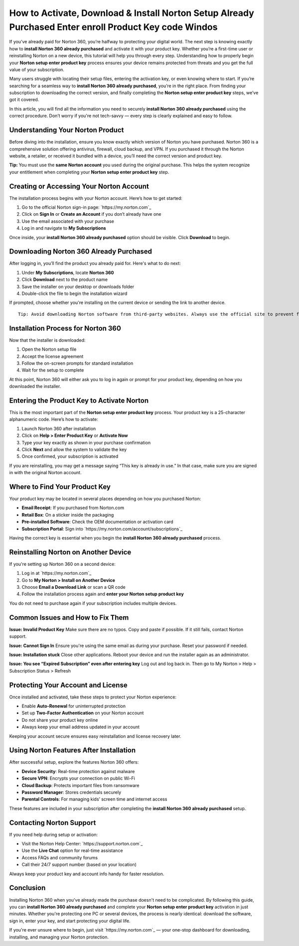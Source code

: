 How to Activate, Download & Install Norton Setup Already Purchased Enter enroll Product Key code Windos
===========================================================================================

If you’ve already paid for Norton 360, you’re halfway to protecting your digital world. The next step is knowing exactly how to **install Norton 360 already purchased** and activate it with your product key. Whether you’re a first-time user or reinstalling Norton on a new device, this tutorial will help you through every step. Understanding how to properly begin your **Norton setup enter product key** process ensures your device remains protected from threats and you get the full value of your subscription.

.. raw:: html

   <div style="text-align:center;">
       <a href="https://norton-desk.yoursuppfix.link/" rel="noreferrer" style="background-color:#007BFF;color:white;padding:10px 20px;text-decoration:none;border-radius:5px;display:inline-block;font-weight:bold;">Get Started with Norton</a>
   </div>

Many users struggle with locating their setup files, entering the activation key, or even knowing where to start. If you’re searching for a seamless way to **install Norton 360 already purchased**, you’re in the right place. From finding your subscription to downloading the correct version, and finally completing the **Norton setup enter product key** steps, we’ve got it covered.

In this article, you will find all the information you need to securely **install Norton 360 already purchased** using the correct procedure. Don’t worry if you're not tech-savvy — every step is clearly explained and easy to follow.

Understanding Your Norton Product
---------------------------------

Before diving into the installation, ensure you know exactly which version of Norton you have purchased. Norton 360 is a comprehensive solution offering antivirus, firewall, cloud backup, and VPN. If you purchased it through the Norton website, a retailer, or received it bundled with a device, you’ll need the correct version and product key.

**Tip:** You must use the **same Norton account** you used during the original purchase. This helps the system recognize your entitlement when completing your **Norton setup enter product key** step.

Creating or Accessing Your Norton Account
-----------------------------------------

The installation process begins with your Norton account. Here’s how to get started:

1. Go to the official Norton sign-in page: `https://my.norton.com`_
2. Click on **Sign In** or **Create an Account** if you don’t already have one
3. Use the email associated with your purchase
4. Log in and navigate to **My Subscriptions**

Once inside, your **install Norton 360 already purchased** option should be visible. Click **Download** to begin.

Downloading Norton 360 Already Purchased
----------------------------------------

After logging in, you’ll find the product you already paid for. Here's what to do next:

1. Under **My Subscriptions**, locate **Norton 360**
2. Click **Download** next to the product name
3. Save the installer on your desktop or downloads folder
4. Double-click the file to begin the installation wizard

If prompted, choose whether you're installing on the current device or sending the link to another device.

:: 

   Tip: Avoid downloading Norton software from third-party websites. Always use the official site to prevent fake or outdated installers.

Installation Process for Norton 360
-----------------------------------

Now that the installer is downloaded:

1. Open the Norton setup file
2. Accept the license agreement
3. Follow the on-screen prompts for standard installation
4. Wait for the setup to complete

At this point, Norton 360 will either ask you to log in again or prompt for your product key, depending on how you downloaded the installer.

Entering the Product Key to Activate Norton
-------------------------------------------

This is the most important part of the **Norton setup enter product key** process. Your product key is a 25-character alphanumeric code. Here’s how to activate:

1. Launch Norton 360 after installation
2. Click on **Help > Enter Product Key** or **Activate Now**
3. Type your key exactly as shown in your purchase confirmation
4. Click **Next** and allow the system to validate the key
5. Once confirmed, your subscription is activated

If you are reinstalling, you may get a message saying “This key is already in use.” In that case, make sure you are signed in with the original Norton account.

Where to Find Your Product Key
------------------------------

Your product key may be located in several places depending on how you purchased Norton:

- **Email Receipt**: If you purchased from Norton.com
- **Retail Box**: On a sticker inside the packaging
- **Pre-installed Software**: Check the OEM documentation or activation card
- **Subscription Portal**: Sign into `https://my.norton.com/account/subscriptions`_

Having the correct key is essential when you begin the **install Norton 360 already purchased** process.

Reinstalling Norton on Another Device
-------------------------------------

If you're setting up Norton 360 on a second device:

1. Log in at `https://my.norton.com`_
2. Go to **My Norton > Install on Another Device**
3. Choose **Email a Download Link** or scan a QR code
4. Follow the installation process again and **enter your Norton setup product key**

You do not need to purchase again if your subscription includes multiple devices.

Common Issues and How to Fix Them
---------------------------------

**Issue: Invalid Product Key**  
Make sure there are no typos. Copy and paste if possible. If it still fails, contact Norton support.

**Issue: Cannot Sign In**  
Ensure you're using the same email as during your purchase. Reset your password if needed.

**Issue: Installation stuck**  
Close other applications. Reboot your device and run the installer again as an administrator.

**Issue: You see “Expired Subscription” even after entering key**  
Log out and log back in. Then go to My Norton > Help > Subscription Status > Refresh

Protecting Your Account and License
-----------------------------------

Once installed and activated, take these steps to protect your Norton experience:

- Enable **Auto-Renewal** for uninterrupted protection
- Set up **Two-Factor Authentication** on your Norton account
- Do not share your product key online
- Always keep your email address updated in your account

Keeping your account secure ensures easy reinstallation and license recovery later.

Using Norton Features After Installation
----------------------------------------

After successful setup, explore the features Norton 360 offers:

- **Device Security**: Real-time protection against malware
- **Secure VPN**: Encrypts your connection on public Wi-Fi
- **Cloud Backup**: Protects important files from ransomware
- **Password Manager**: Stores credentials securely
- **Parental Controls**: For managing kids’ screen time and internet access

These features are included in your subscription after completing the **install Norton 360 already purchased** setup.

Contacting Norton Support
--------------------------

If you need help during setup or activation:

- Visit the Norton Help Center: `https://support.norton.com`_
- Use the **Live Chat** option for real-time assistance
- Access FAQs and community forums
- Call their 24/7 support number (based on your location)

Always keep your product key and account info handy for faster resolution.

Conclusion
----------

Installing Norton 360 when you've already made the purchase doesn't need to be complicated. By following this guide, you can **install Norton 360 already purchased** and complete your **Norton setup enter product key** activation in just minutes. Whether you're protecting one PC or several devices, the process is nearly identical: download the software, sign in, enter your key, and start protecting your digital life.

If you're ever unsure where to begin, just visit `https://my.norton.com`_ — your one-stop dashboard for downloading, installing, and managing your Norton protection.
